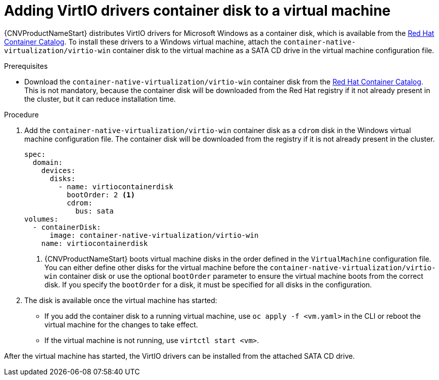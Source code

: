 // Module included in the following assemblies:
//
// * cnv/cnv_virtual_machines/cnv-installing-virtio-drivers-on-new-windows-vm.adoc
// * cnv/cnv_virtual_machines/cnv-installing-virtio-drivers-on-existing-windows-vm.adoc

[id="cnv-adding-virtio-drivers-vm-yaml_{context}"]
= Adding VirtIO drivers container disk to a virtual machine

{CNVProductNameStart} distributes VirtIO drivers for Microsoft Windows as a 
container disk, which is available from the 
link:https://access.redhat.com/containers/#/registry.access.redhat.com/container-native-virtualization/virtio-win[Red Hat Container Catalog]. 
To install these drivers to a Windows virtual machine, attach the 
`container-native-virtualization/virtio-win` container disk to the virtual machine as a SATA CD drive 
in the virtual machine configuration file. 

.Prerequisites

* Download the `container-native-virtualization/virtio-win` container disk from the 
link:https://access.redhat.com/containers/#/registry.access.redhat.com/container-native-virtualization/virtio-win[Red Hat Container Catalog].
This is not mandatory, because the container disk will be downloaded from the Red Hat registry 
if it not already present in the cluster, but it can reduce installation time.

.Procedure

. Add the `container-native-virtualization/virtio-win` container disk as a `cdrom` disk in the 
Windows virtual machine configuration file. The container disk will be 
downloaded from the registry if it is not already present in the cluster. 
+
[source,yaml]
----
spec:
  domain:
    devices:
      disks:
        - name: virtiocontainerdisk
          bootOrder: 2 <1>
          cdrom:
            bus: sata
volumes:
  - containerDisk:
      image: container-native-virtualization/virtio-win
    name: virtiocontainerdisk
----
<1> {CNVProductNameStart} boots virtual machine disks in the order defined in the 
`VirtualMachine` configuration file. You can either define other disks for the 
virtual machine before the `container-native-virtualization/virtio-win` container disk or use the optional 
`bootOrder` parameter to ensure the virtual machine boots from the correct disk.
 If you specify the `bootOrder` for a disk, it must be specified for all disks 
in the configuration.

. The disk is available once the virtual machine has started:
** If you add the container disk to a running virtual machine, use 
`oc apply -f <vm.yaml>` in the CLI or reboot the virtual machine for the changes 
to take effect.
** If the virtual machine is not running, use `virtctl start <vm>`.

After the virtual machine has started, the VirtIO drivers can be installed from 
the attached SATA CD drive.


